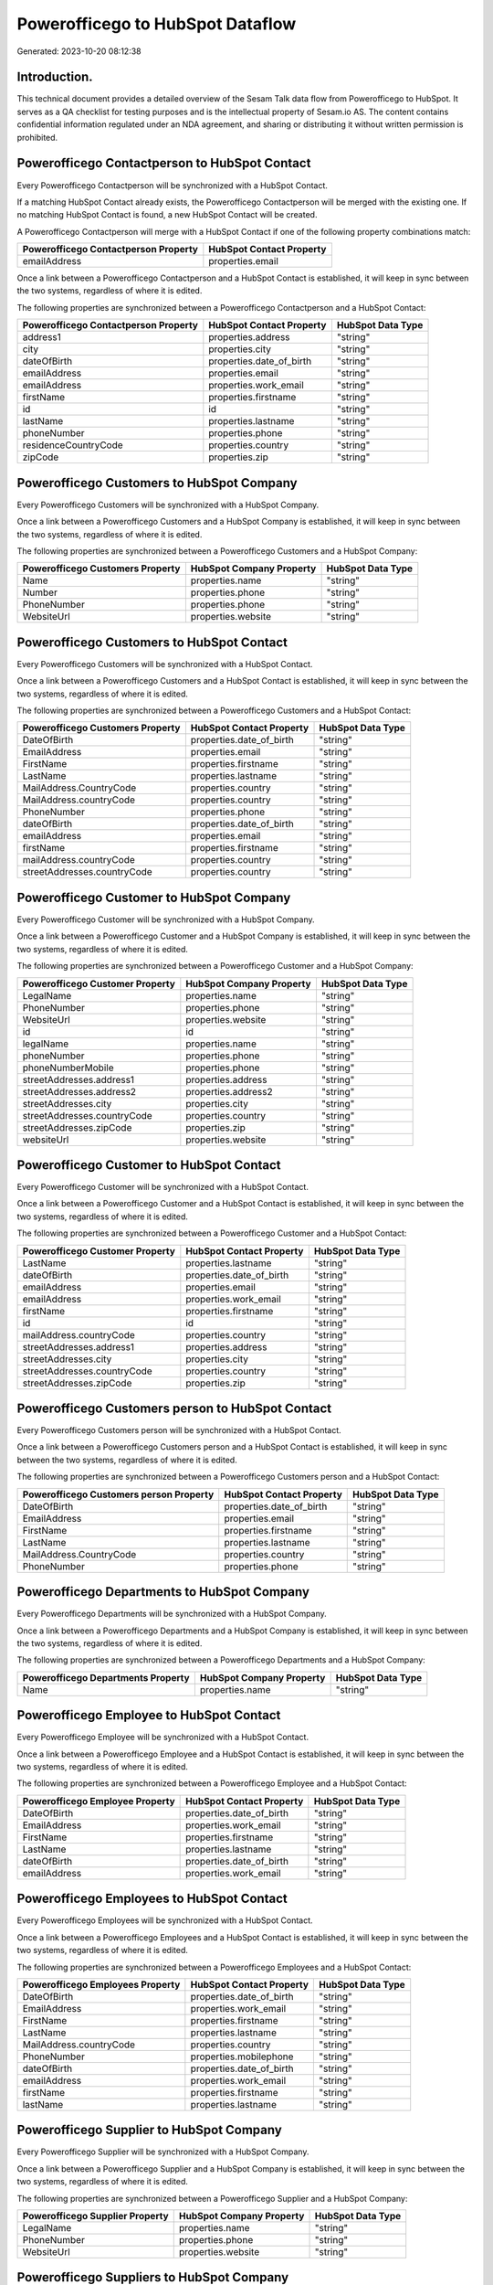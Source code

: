 =================================
Powerofficego to HubSpot Dataflow
=================================

Generated: 2023-10-20 08:12:38

Introduction.
------------

This technical document provides a detailed overview of the Sesam Talk data flow from Powerofficego to HubSpot. It serves as a QA checklist for testing purposes and is the intellectual property of Sesam.io AS. The content contains confidential information regulated under an NDA agreement, and sharing or distributing it without written permission is prohibited.

Powerofficego Contactperson to HubSpot Contact
----------------------------------------------
Every Powerofficego Contactperson will be synchronized with a HubSpot Contact.

If a matching HubSpot Contact already exists, the Powerofficego Contactperson will be merged with the existing one.
If no matching HubSpot Contact is found, a new HubSpot Contact will be created.

A Powerofficego Contactperson will merge with a HubSpot Contact if one of the following property combinations match:

.. list-table::
   :header-rows: 1

   * - Powerofficego Contactperson Property
     - HubSpot Contact Property
   * - emailAddress
     - properties.email

Once a link between a Powerofficego Contactperson and a HubSpot Contact is established, it will keep in sync between the two systems, regardless of where it is edited.

The following properties are synchronized between a Powerofficego Contactperson and a HubSpot Contact:

.. list-table::
   :header-rows: 1

   * - Powerofficego Contactperson Property
     - HubSpot Contact Property
     - HubSpot Data Type
   * - address1
     - properties.address
     - "string"
   * - city
     - properties.city
     - "string"
   * - dateOfBirth
     - properties.date_of_birth
     - "string"
   * - emailAddress
     - properties.email
     - "string"
   * - emailAddress
     - properties.work_email
     - "string"
   * - firstName
     - properties.firstname
     - "string"
   * - id
     - id
     - "string"
   * - lastName
     - properties.lastname
     - "string"
   * - phoneNumber
     - properties.phone
     - "string"
   * - residenceCountryCode
     - properties.country
     - "string"
   * - zipCode
     - properties.zip
     - "string"


Powerofficego Customers to HubSpot Company
------------------------------------------
Every Powerofficego Customers will be synchronized with a HubSpot Company.

Once a link between a Powerofficego Customers and a HubSpot Company is established, it will keep in sync between the two systems, regardless of where it is edited.

The following properties are synchronized between a Powerofficego Customers and a HubSpot Company:

.. list-table::
   :header-rows: 1

   * - Powerofficego Customers Property
     - HubSpot Company Property
     - HubSpot Data Type
   * - Name
     - properties.name
     - "string"
   * - Number
     - properties.phone
     - "string"
   * - PhoneNumber
     - properties.phone
     - "string"
   * - WebsiteUrl
     - properties.website
     - "string"


Powerofficego Customers to HubSpot Contact
------------------------------------------
Every Powerofficego Customers will be synchronized with a HubSpot Contact.

Once a link between a Powerofficego Customers and a HubSpot Contact is established, it will keep in sync between the two systems, regardless of where it is edited.

The following properties are synchronized between a Powerofficego Customers and a HubSpot Contact:

.. list-table::
   :header-rows: 1

   * - Powerofficego Customers Property
     - HubSpot Contact Property
     - HubSpot Data Type
   * - DateOfBirth
     - properties.date_of_birth
     - "string"
   * - EmailAddress
     - properties.email
     - "string"
   * - FirstName
     - properties.firstname
     - "string"
   * - LastName
     - properties.lastname
     - "string"
   * - MailAddress.CountryCode
     - properties.country
     - "string"
   * - MailAddress.countryCode
     - properties.country
     - "string"
   * - PhoneNumber
     - properties.phone
     - "string"
   * - dateOfBirth
     - properties.date_of_birth
     - "string"
   * - emailAddress
     - properties.email
     - "string"
   * - firstName
     - properties.firstname
     - "string"
   * - mailAddress.countryCode
     - properties.country
     - "string"
   * - streetAddresses.countryCode
     - properties.country
     - "string"


Powerofficego Customer to HubSpot Company
-----------------------------------------
Every Powerofficego Customer will be synchronized with a HubSpot Company.

Once a link between a Powerofficego Customer and a HubSpot Company is established, it will keep in sync between the two systems, regardless of where it is edited.

The following properties are synchronized between a Powerofficego Customer and a HubSpot Company:

.. list-table::
   :header-rows: 1

   * - Powerofficego Customer Property
     - HubSpot Company Property
     - HubSpot Data Type
   * - LegalName
     - properties.name
     - "string"
   * - PhoneNumber
     - properties.phone
     - "string"
   * - WebsiteUrl
     - properties.website
     - "string"
   * - id
     - id
     - "string"
   * - legalName
     - properties.name
     - "string"
   * - phoneNumber
     - properties.phone
     - "string"
   * - phoneNumberMobile
     - properties.phone
     - "string"
   * - streetAddresses.address1
     - properties.address
     - "string"
   * - streetAddresses.address2
     - properties.address2
     - "string"
   * - streetAddresses.city
     - properties.city
     - "string"
   * - streetAddresses.countryCode
     - properties.country
     - "string"
   * - streetAddresses.zipCode
     - properties.zip
     - "string"
   * - websiteUrl
     - properties.website
     - "string"


Powerofficego Customer to HubSpot Contact
-----------------------------------------
Every Powerofficego Customer will be synchronized with a HubSpot Contact.

Once a link between a Powerofficego Customer and a HubSpot Contact is established, it will keep in sync between the two systems, regardless of where it is edited.

The following properties are synchronized between a Powerofficego Customer and a HubSpot Contact:

.. list-table::
   :header-rows: 1

   * - Powerofficego Customer Property
     - HubSpot Contact Property
     - HubSpot Data Type
   * - LastName
     - properties.lastname
     - "string"
   * - dateOfBirth
     - properties.date_of_birth
     - "string"
   * - emailAddress
     - properties.email
     - "string"
   * - emailAddress
     - properties.work_email
     - "string"
   * - firstName
     - properties.firstname
     - "string"
   * - id
     - id
     - "string"
   * - mailAddress.countryCode
     - properties.country
     - "string"
   * - streetAddresses.address1
     - properties.address
     - "string"
   * - streetAddresses.city
     - properties.city
     - "string"
   * - streetAddresses.countryCode
     - properties.country
     - "string"
   * - streetAddresses.zipCode
     - properties.zip
     - "string"


Powerofficego Customers person to HubSpot Contact
-------------------------------------------------
Every Powerofficego Customers person will be synchronized with a HubSpot Contact.

Once a link between a Powerofficego Customers person and a HubSpot Contact is established, it will keep in sync between the two systems, regardless of where it is edited.

The following properties are synchronized between a Powerofficego Customers person and a HubSpot Contact:

.. list-table::
   :header-rows: 1

   * - Powerofficego Customers person Property
     - HubSpot Contact Property
     - HubSpot Data Type
   * - DateOfBirth
     - properties.date_of_birth
     - "string"
   * - EmailAddress
     - properties.email
     - "string"
   * - FirstName
     - properties.firstname
     - "string"
   * - LastName
     - properties.lastname
     - "string"
   * - MailAddress.CountryCode
     - properties.country
     - "string"
   * - PhoneNumber
     - properties.phone
     - "string"


Powerofficego Departments to HubSpot Company
--------------------------------------------
Every Powerofficego Departments will be synchronized with a HubSpot Company.

Once a link between a Powerofficego Departments and a HubSpot Company is established, it will keep in sync between the two systems, regardless of where it is edited.

The following properties are synchronized between a Powerofficego Departments and a HubSpot Company:

.. list-table::
   :header-rows: 1

   * - Powerofficego Departments Property
     - HubSpot Company Property
     - HubSpot Data Type
   * - Name
     - properties.name
     - "string"


Powerofficego Employee to HubSpot Contact
-----------------------------------------
Every Powerofficego Employee will be synchronized with a HubSpot Contact.

Once a link between a Powerofficego Employee and a HubSpot Contact is established, it will keep in sync between the two systems, regardless of where it is edited.

The following properties are synchronized between a Powerofficego Employee and a HubSpot Contact:

.. list-table::
   :header-rows: 1

   * - Powerofficego Employee Property
     - HubSpot Contact Property
     - HubSpot Data Type
   * - DateOfBirth
     - properties.date_of_birth
     - "string"
   * - EmailAddress
     - properties.work_email
     - "string"
   * - FirstName
     - properties.firstname
     - "string"
   * - LastName
     - properties.lastname
     - "string"
   * - dateOfBirth
     - properties.date_of_birth
     - "string"
   * - emailAddress
     - properties.work_email
     - "string"


Powerofficego Employees to HubSpot Contact
------------------------------------------
Every Powerofficego Employees will be synchronized with a HubSpot Contact.

Once a link between a Powerofficego Employees and a HubSpot Contact is established, it will keep in sync between the two systems, regardless of where it is edited.

The following properties are synchronized between a Powerofficego Employees and a HubSpot Contact:

.. list-table::
   :header-rows: 1

   * - Powerofficego Employees Property
     - HubSpot Contact Property
     - HubSpot Data Type
   * - DateOfBirth
     - properties.date_of_birth
     - "string"
   * - EmailAddress
     - properties.work_email
     - "string"
   * - FirstName
     - properties.firstname
     - "string"
   * - LastName
     - properties.lastname
     - "string"
   * - MailAddress.countryCode
     - properties.country
     - "string"
   * - PhoneNumber
     - properties.mobilephone
     - "string"
   * - dateOfBirth
     - properties.date_of_birth
     - "string"
   * - emailAddress
     - properties.work_email
     - "string"
   * - firstName
     - properties.firstname
     - "string"
   * - lastName
     - properties.lastname
     - "string"


Powerofficego Supplier to HubSpot Company
-----------------------------------------
Every Powerofficego Supplier will be synchronized with a HubSpot Company.

Once a link between a Powerofficego Supplier and a HubSpot Company is established, it will keep in sync between the two systems, regardless of where it is edited.

The following properties are synchronized between a Powerofficego Supplier and a HubSpot Company:

.. list-table::
   :header-rows: 1

   * - Powerofficego Supplier Property
     - HubSpot Company Property
     - HubSpot Data Type
   * - LegalName
     - properties.name
     - "string"
   * - PhoneNumber
     - properties.phone
     - "string"
   * - WebsiteUrl
     - properties.website
     - "string"


Powerofficego Suppliers to HubSpot Company
------------------------------------------
Every Powerofficego Suppliers will be synchronized with a HubSpot Company.

Once a link between a Powerofficego Suppliers and a HubSpot Company is established, it will keep in sync between the two systems, regardless of where it is edited.

The following properties are synchronized between a Powerofficego Suppliers and a HubSpot Company:

.. list-table::
   :header-rows: 1

   * - Powerofficego Suppliers Property
     - HubSpot Company Property
     - HubSpot Data Type
   * - LegalName
     - properties.name
     - "string"
   * - PhoneNumber
     - properties.phone
     - "string"
   * - WebsiteUrl
     - properties.website
     - "string"


Powerofficego Suppliers to HubSpot Contact
------------------------------------------
Every Powerofficego Suppliers will be synchronized with a HubSpot Contact.

Once a link between a Powerofficego Suppliers and a HubSpot Contact is established, it will keep in sync between the two systems, regardless of where it is edited.

The following properties are synchronized between a Powerofficego Suppliers and a HubSpot Contact:

.. list-table::
   :header-rows: 1

   * - Powerofficego Suppliers Property
     - HubSpot Contact Property
     - HubSpot Data Type
   * - DateOfBirth
     - properties.date_of_birth
     - "string"
   * - EmailAddress
     - properties.work_email
     - "string"
   * - FirstName
     - properties.firstname
     - "string"
   * - LastName
     - properties.firstname
     - "string"
   * - PhoneNumber
     - properties.phone
     - "string"


Powerofficego Suppliers person to HubSpot Contact
-------------------------------------------------
Every Powerofficego Suppliers person will be synchronized with a HubSpot Contact.

Once a link between a Powerofficego Suppliers person and a HubSpot Contact is established, it will keep in sync between the two systems, regardless of where it is edited.

The following properties are synchronized between a Powerofficego Suppliers person and a HubSpot Contact:

.. list-table::
   :header-rows: 1

   * - Powerofficego Suppliers person Property
     - HubSpot Contact Property
     - HubSpot Data Type
   * - DateOfBirth
     - properties.date_of_birth
     - "string"
   * - EmailAddress
     - properties.work_email
     - "string"
   * - FirstName
     - properties.firstname
     - "string"
   * - PhoneNumber
     - properties.phone
     - "string"


Powerofficego Product to HubSpot Product
----------------------------------------
Every Powerofficego Product will be synchronized with a HubSpot Product.

Once a link between a Powerofficego Product and a HubSpot Product is established, it will keep in sync between the two systems, regardless of where it is edited.

The following properties are synchronized between a Powerofficego Product and a HubSpot Product:

.. list-table::
   :header-rows: 1

   * - Powerofficego Product Property
     - HubSpot Product Property
     - HubSpot Data Type
   * - CostPrice
     - properties.hs_cost_of_goods_sold
     - "string"
   * - Description
     - properties.description
     - "string"
   * - Name
     - properties.name
     - "string"
   * - SalesPrice
     - properties.price
     - "string"
   * - costPrice
     - properties.hs_cost_of_goods_sold
     - "string"
   * - description
     - properties.description
     - "string"
   * - name
     - properties.name
     - "string"
   * - salesPrice
     - properties.price
     - "string"


Powerofficego Quote to HubSpot Quote
------------------------------------
Every Powerofficego Quote will be synchronized with a HubSpot Quote.

Once a link between a Powerofficego Quote and a HubSpot Quote is established, it will keep in sync between the two systems, regardless of where it is edited.

The following properties are synchronized between a Powerofficego Quote and a HubSpot Quote:

.. list-table::
   :header-rows: 1

   * - Powerofficego Quote Property
     - HubSpot Quote Property
     - HubSpot Data Type


Powerofficego Salesorderlines to HubSpot Lineitem
-------------------------------------------------
Every Powerofficego Salesorderlines will be synchronized with a HubSpot Lineitem.

Once a link between a Powerofficego Salesorderlines and a HubSpot Lineitem is established, it will keep in sync between the two systems, regardless of where it is edited.

The following properties are synchronized between a Powerofficego Salesorderlines and a HubSpot Lineitem:

.. list-table::
   :header-rows: 1

   * - Powerofficego Salesorderlines Property
     - HubSpot Lineitem Property
     - HubSpot Data Type
   * - Description
     - properties.name
     - "string"
   * - ProductCode
     - properties.hs_product_id
     - "string"
   * - ProductUnitPrice
     - properties.price
     - "string"
   * - Quantity
     - properties.quantity
     - "string"


Powerofficego Salesorderlines to HubSpot Lineitemdealassociation
----------------------------------------------------------------
Every Powerofficego Salesorderlines will be synchronized with a HubSpot Lineitemdealassociation.

Once a link between a Powerofficego Salesorderlines and a HubSpot Lineitemdealassociation is established, it will keep in sync between the two systems, regardless of where it is edited.

The following properties are synchronized between a Powerofficego Salesorderlines and a HubSpot Lineitemdealassociation:

.. list-table::
   :header-rows: 1

   * - Powerofficego Salesorderlines Property
     - HubSpot Lineitemdealassociation Property
     - HubSpot Data Type
   * - sesam_SalesOrdersId
     - toObjectId (Dependant on having wd:Q566889 in sesam_simpleAssociationTypes)
     - "string"

